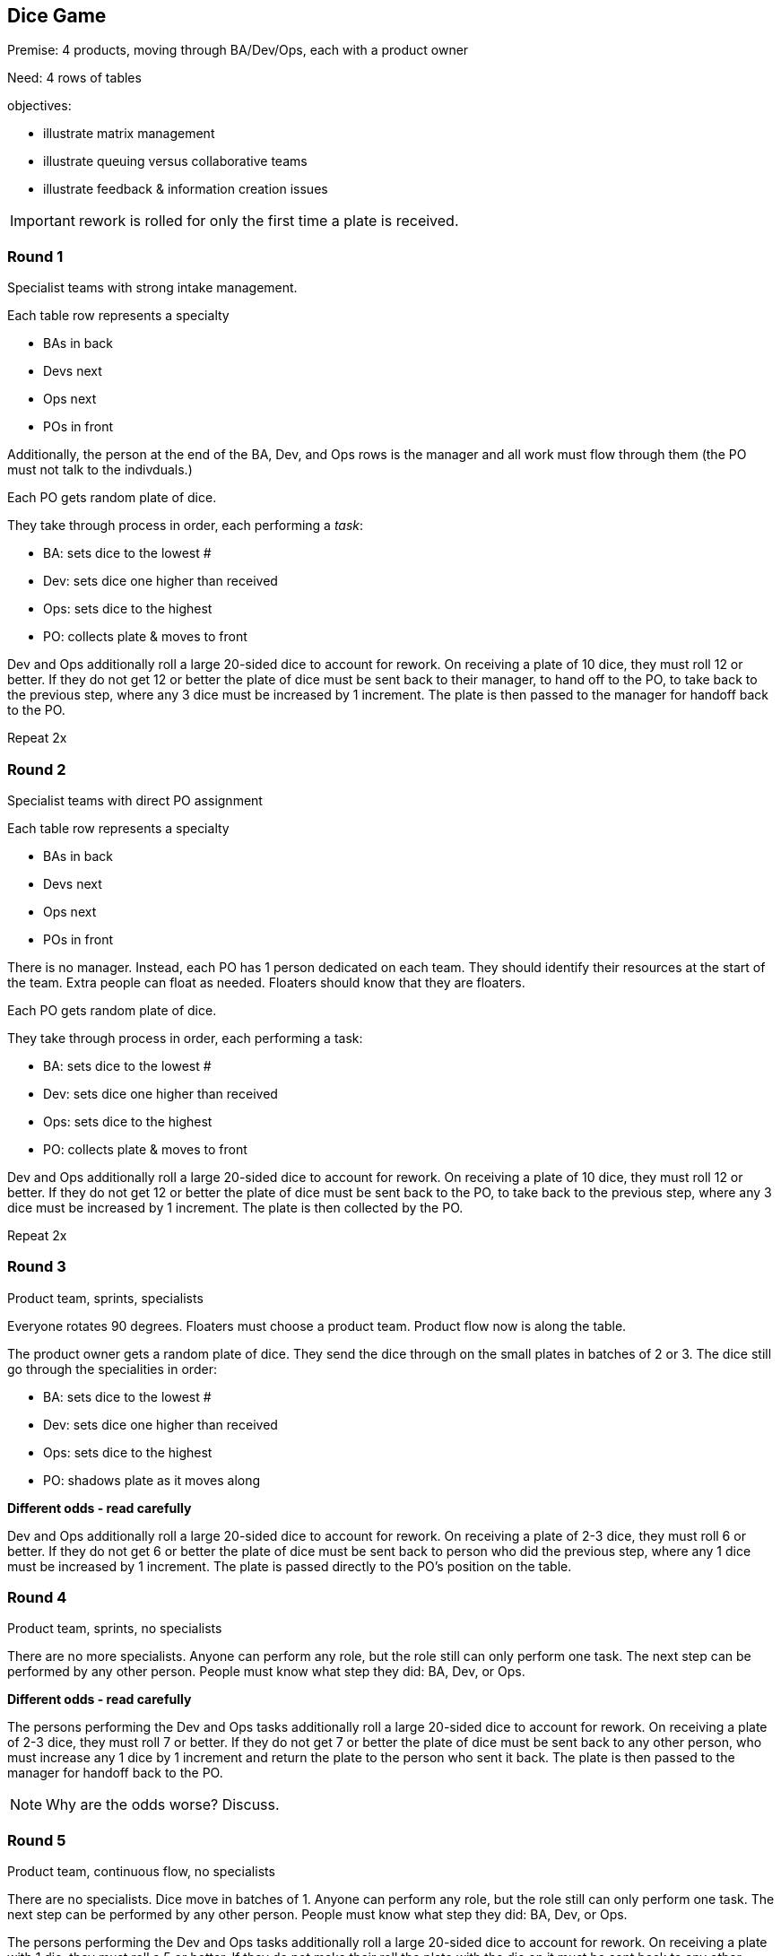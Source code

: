 == Dice Game

Premise: 4 products, moving through BA/Dev/Ops, each with a product owner

Need: 4 rows of tables

objectives:

* illustrate matrix management
* illustrate queuing versus collaborative teams
* illustrate feedback & information creation issues

IMPORTANT: rework is rolled for only the first time a plate is received. 

=== Round 1

Specialist teams with strong intake management.

Each table row represents a specialty

* BAs in back
* Devs next
* Ops next
* POs in front

Additionally, the person at the end of the BA, Dev, and Ops rows is the manager and all work must flow through them (the PO must not talk to the indivduals.)

Each PO gets random plate of dice.

They take through process in order, each performing a _task_:

* BA: sets dice to the lowest #
* Dev: sets dice one higher than received
* Ops: sets dice to the highest
* PO: collects plate & moves to front

Dev and Ops additionally roll a large 20-sided dice to account for rework. On receiving a plate of 10 dice, they must roll 12 or better. If they do not get 12 or better the plate of dice must be sent back to their manager, to hand off to the PO, to take back to the previous step, where any 3 dice must be increased by 1 increment. The plate is then passed to the manager for handoff back to the PO.

Repeat 2x

=== Round 2

Specialist teams with direct PO assignment

Each table row represents a specialty

* BAs in back
* Devs next
* Ops next
* POs in front

There is no manager. Instead, each PO has 1 person dedicated on each team. They should identify their resources at the start of the team. Extra people can float as needed. Floaters should know that they are floaters.

Each PO gets random plate of dice.

They take through process in order, each performing a task:

* BA: sets dice to the lowest #
* Dev: sets dice one higher than received
* Ops: sets dice to the highest
* PO: collects plate & moves to front

Dev and Ops additionally roll a large 20-sided dice to account for rework. On receiving a plate of 10 dice, they must roll 12 or better. If they do not get 12 or better the plate of dice must be sent back to the PO, to take back to the previous step, where any 3 dice must be increased by 1 increment. The plate is then collected by the PO.

Repeat 2x

=== Round 3

Product team, sprints, specialists

Everyone rotates 90 degrees. Floaters must choose a product team. Product flow now is along the table.

The product owner gets a random plate of dice. They send the dice through on the small plates in batches of 2 or 3. The dice still go through the specialities in order:

* BA: sets dice to the lowest #
* Dev: sets dice one higher than received
* Ops: sets dice to the highest
* PO: shadows plate as it moves along

*Different odds - read carefully*

Dev and Ops additionally roll a large 20-sided dice to account for rework. On receiving a plate of 2-3 dice, they must roll 6 or better. If they do not get 6 or better the plate of dice must be sent back to person who did the previous step, where any 1 dice must be increased by 1 increment. The plate is passed directly to the PO's position on the table.

=== Round 4

Product team, sprints, no specialists

There are no more specialists. Anyone can perform any role, but the role still can only perform one task. The next step can be performed by any other person. People must know what step they did: BA, Dev, or Ops.

*Different odds - read carefully*

The persons performing the Dev and Ops tasks additionally roll a large 20-sided dice to account for rework. On receiving a plate of 2-3 dice, they must roll 7 or better. If they do not get 7 or better the plate of dice must be sent back to any other person, who must increase any 1 dice by 1 increment and return the plate to the person who sent it back. The plate is then passed to the manager for handoff back to the PO.

NOTE: Why are the odds worse? Discuss.

=== Round 5

Product team, continuous flow, no specialists

There are no specialists. Dice move in batches of 1. Anyone can perform any role, but the role still can only perform one task. The next step can be performed by any other person. People must know what step they did: BA, Dev, or Ops.

The persons performing the Dev and Ops tasks additionally roll a large 20-sided dice to account for rework. On receiving a plate with 1 die, they must roll a 5 or better. If they do not make their roll the plate with the die on it must be sent back to any other person on the team, who must increase any 1 dice by 1 increment and return it to the person who sent it back. The plate ends up at the PO's position.

=== Round 6

Product team, self-organizing

Product team, continuous flow, no specialists

There are no specialists. Team self-organizes. Dice move in batches of any size. Anyone can perform any role, but the role still can only perform one task. The next step can be performed by any other person. People must know what step they did: BA, Dev, or Ops.

The persons performing the Dev and Ops tasks additionally roll a large 20-sided dice to account for rework. On receiving a plate with *any number* of dice, they must roll to the following:

1 dice: 5 or better
2-3 dice: 8 or better
More than 3 dice: 13 or better

If they do not make their roll the plate of dice must be sent back to any other person on the team, who must increase any 1 dice by 1 increment. The plate ends up at the PO's position.
